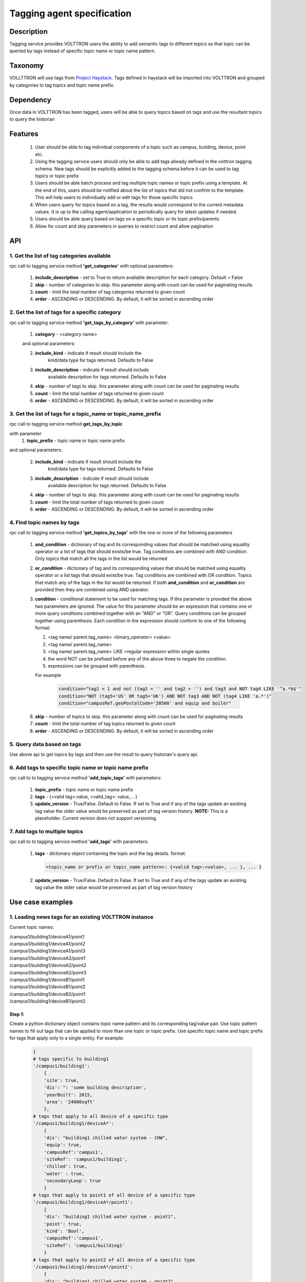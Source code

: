 .. _TaggingServiceSpec:

=============================
Tagging agent specification
=============================

***********
Description
***********
Tagging service provides VOLTTRON users the ability to add semantic tags to
different topics so that topic can be queried by tags instead of specific
topic name or topic name pattern.

********
Taxonomy
********
VOLLTTRON will use tags from
`Project Haystack <http://project-haystack.org/tag>`_.
Tags defined in haystack will be imported into VOLTTRON and grouped by
categories to tag topics and topic name prefix.

**********
Dependency
**********

Once data in VOLTTRON has been tagged, users will be able to query topics
based on tags and use the resultant topics to query the historian

********
Features
********

 1. User should be able to tag individual components of a topic such as campus,
    building, device, point etc.
 2. Using the tagging service users should only be able to add tags already
    defined in the volttron tagging schema. New tags should be explicitly added
    to the tagging schema before it can be used to tag topics or topic prefix
 3. Users should be able batch process and tag multiple topic names or topic
    prefix using a template. At the end of this, users should be notified about
    the list of topics that did not confirm to the template. This will help users
    to individually add or edit tags for those specific topics
 4. When users query for topics based on a tag, the results would correspond
    to the current metadata values. It is up to the calling agent/application
    to periodically query for latest updates if needed.
 5. Users should be able query based on tags on a specific topic or its topic
    prefix/parents
 6. Allow for count and skip parameters in queries to restrict count and
    allow pagination

***
API
***

1. Get the list of tag categories available
-------------------------------------------
rpc call to tagging service method **'get_categories'** with optional parameters:

    1. **include_description** - set to True to return available description
       for each category. Default = False
    2. **skip** - number of categories to skip. this parameter along with count can be
       used for paginating results
    3. **count** - limit the total number of tag categories returned to given count
    4. **order** - ASCENDING or DESCENDING. By default, it will be sorted in
       ascending order

2. Get the list of tags for a specific category
-----------------------------------------------
rpc call to tagging service method **'get_tags_by_category'** with parameter:

    1. **category** - <category name>

    and optional parameters:

    2. **include_kind** - indicate if result should include the
        kind/data type for tags returned. Defaults to False
    3. **include_description** - indicate if result should include
        available description for tags returned. Defaults to False
    4. **skip** - number of tags to skip. this parameter along with count can be
       used for paginating results
    5. **count** - limit the total number of tags returned to given count
    6. **order** - ASCENDING or DESCENDING. By default, it will be sorted in
       ascending order

3. Get the list of tags for a topic_name or topic_name_prefix
-------------------------------------------------------------
rpc call to tagging service method **get_tags_by_topic**

with parameter
    1. **topic_prefix** - topic name or topic name prefix

and optional parameters:

    2. **include_kind** - indicate if result should include the
        kind/data type for tags returned. Defaults to False
    3. **include_description** - indicate if result should include
        available description for tags returned. Defaults to False
    4. **skip** - number of tags to skip. this parameter along with count can be
       used for paginating results
    5. **count** - limit the total number of tags returned to given count
    6. **order** - ASCENDING or DESCENDING. By default, it will be sorted in
       ascending order

4. Find topic names by tags
---------------------------
rpc call to tagging service method **'get_topics_by_tags'** with the one or
more of the following parameters

    1. **and_condition** - dictionary of tag and its corresponding values that
       should be matched using equality operator or a list of tags that should
       exists/be true. Tag conditions are combined with AND condition. Only
       topics that match all the tags in the list would be returned
    2. **or_condition** -  dictionary of tag and its corresponding values that
       should be matched using equality operator or a list tags that should
       exist/be true. Tag conditions are combined with OR condition.
       Topics that match any of the tags in the list would be returned.
       If both **and_condition** and **or_condition** are provided then they
       are combined using AND operator.
    3. **condition** - conditional statement to be used for matching tags. If
       this parameter is provided the above two parameters are ignored. The
       value for this parameter should be an expression that contains one or
       more query conditions combined together with an "AND" or "OR".
       Query conditions can be grouped together using parenthesis.
       Each condition in the expression should conform to one of the following format:

       1. <tag name/ parent.tag_name> <binary_operator> <value>
       2. <tag name/ parent.tag_name>
       3. <tag name/ parent.tag_name> LIKE <regular expression within single quotes
       4. the word NOT can be prefixed before any of the above three to negate
          the condition.
       5. expressions can be grouped with parenthesis.

       For example

          .. code-block:: python

            condition="tag1 = 1 and not (tag2 < '' and tag2 > '') and tag3 and NOT tag4 LIKE '^a.*b$'"
            condition="NOT (tag5='US' OR tag5='UK') AND NOT tag3 AND NOT (tag4 LIKE 'a.*')"
            condition="campusRef.geoPostalCode='20500' and equip and boiler"

    6. **skip** - number of topics to skip. this parameter along with count can be
       used for paginating results
    7. **count** - limit the total number of tag topics returned to given count
    8. **order** - ASCENDING or DESCENDING. By default, it will be sorted in
       ascending order


5. Query data based on tags
---------------------------
Use above api to get topics by tags and then use the result to query
historian's query api.

6. Add tags to specific topic name or topic name prefix
-------------------------------------------------------
rpc call to to tagging service method **'add_topic_tags'** with parameters:

    1. **topic_prefix** - topic name or topic name prefix
    2. **tags** - {<valid tag>:value, <valid_tag>: value,... }
    3. **update_version** - True/False. Default to False. If set to True and if any
       of the tags update an existing tag value the older value would be preserved
       as part of tag version history. **NOTE:** This is a placeholder.
       Current version does not support versioning.

7. Add tags to multiple topics
------------------------------
rpc call to to tagging service method **'add_tags'** with parameters:

    1. **tags** - dictionary object containing the topic and the tag details.
       format:

       .. code-block:: python

            <topic_name or prefix or topic_name pattern>: {<valid tag>:<value>, ... }, ... }

    2. **update_version** - True/False. Default to False. If set to True and if any
       of the tags update an existing tag value the older value would be preserved
       as part of tag version history


*****************
Use case examples
*****************

1. Loading news tags for an existing VOLTTRON instance
------------------------------------------------------

Current topic names:

| /campus1/building1/deviceA1/point1
| /campus1/building1/deviceA1/point2
| /campus1/building1/deviceA1/point3
| /campus1/building1/deviceA2/point1
| /campus1/building1/deviceA2/point2
| /campus1/building1/deviceA2/point3
| /campus1/building1/deviceB1/point1
| /campus1/building1/deviceB1/point2
| /campus1/building1/deviceB2/point1
| /campus1/building1/deviceB1/point2


Step 1:
^^^^^^^
Create a python dictionary object contains topic name pattern and its
corresponding tag/value pair. Use topic pattern names to fill out tags that
can be applied to more than one topic or topic prefix. Use specific topic name
and topic prefix for tags that apply only to a single entity. For example:

    .. code-block:: python

        {
        # tags specific to building1
        '/campus1/building1':
            {
            'site': true,
            'dis': ": 'some building description',
            'yearBuilt': 2015,
            'area': '24000sqft'
            },
        # tags that apply to all device of a specific type
        '/campus1/building1/deviceA*':
            {
            'dis': "building1 chilled water system - CHW",
            'equip': true,
            'campusRef':'campus1',
            'siteRef': 'campus1/building1',
            'chilled': true,
            'water' : true,
            'secondaryLoop': true
            }
        # tags that apply to point1 of all device of a specific type
        '/campus1/building1/deviceA*/point1':
            {
            'dis': "building1 chilled water system - point1",
            'point': true,
            'kind': 'Bool',
            'campusRef':'campus1',
            'siteRef': 'campus1/building1'
            }
        # tags that apply to point2 of all device of a specific type
        '/campus1/building1/deviceA*/point2':
            {
            'dis': "building1 chilled water system - point2",
            'point': true,
            'kind': 'Number',
            'campusRef':'campus1',
            'siteRef': 'campus1/building1'
            }
        # tags that apply to point3 of all device of a specific type
        '/campus1/building1/deviceA*/point3':
            {
            'dis': "building1 chilled water system - point3",
            'point': true,
            'kind': 'Number',
            'campusRef':'campus1',
            'siteRef': 'campus1/building1'
            }
        # tags that apply to all device of a specific type
        '/campus1/building1/deviceB*':
            {
            'dis': "building1 device of type B",
            'equip': true,
            'chilled': true,
            'water' : true,
            'secondaryLoop': true,
            'campusRef':'campus1',
            'siteRef': 'campus1/building1'
            }
        # tags that apply to point1 of all device of a specific type
        '/campus1/building1/deviceB*/point1':
            {
            'dis': "building1 device B - point1",
            'point': true,
            'kind': 'Bool',
            'campusRef':'campus1',
            'siteRef': 'campus1/building1',
            'command':true
            }
        # tags that apply to point1 of all device of a specific type
        '/campus1/building1/deviceB*/point2':
            {
            'dis': "building1 device B - point2",
            'point': true,
            'kind': 'Number',
            'campusRef':'campus1',
            'siteRef': 'campus1/building1'
            }
        }

Step 2: Create tags using template above
^^^^^^^^^^^^^^^^^^^^^^^^^^^^^^^^^^^^^^^^
Make an RPC call to the add_tags method and pass the python dictionary object

Step 3: Create tags specific to a point or device
^^^^^^^^^^^^^^^^^^^^^^^^^^^^^^^^^^^^^^^^^^^^^^^^^
Any tags that were not included in step one and needs to be added later can be
added using the rpc call to tagging service either the method
**'add_topic_tags'** **'add_tags'**

 For example:

    .. code-block:: python

        agent.vip.rpc.call(
                'platform.tagging',
                'add_topic_tags',
                topic_prefix='/campus1/building1/deviceA1',
                tags={'tag1':'value'})


    .. code-block:: python

        agent.vip.rpc.call(
                'platform.tagging',
                'add_topic_tags',
                tags={
                    '/campus1/building1/deviceA2':
                        {'tag1':'value'},
                    '/campus1/building1/deviceA2/point1':
                        {'equipRef':'campus1/building1/deviceA2'}
                     }
                )



2. Querying based on a topic's tag and it parent's tags
-------------------------------------------------------

Query - Find all points that has the tag 'command' and belong to a device/unit
that has a tag 'chilled'

.. code-block:: python

    agent.vip.rpc.call(
            'platform.tagging',
            'get_topics_by_tags',
            condition='temperature and equip.chilled)

In the above code block 'command' and 'chilled' are the tag names that would be
searched, but since the tag 'chilled' is prefixed with 'equip.' the tag in a parent topic

The above query would match the topic '/campus1/building1/deviceB1/point1' if
tags in the system are as follows

'/campus1/building1/deviceB1/point1' tags:

.. code-block:: python

        {
        'dis': "building1 device B - point1",
        'point': true,
        'kind': 'Bool',
        'campusRef':'campus1',
        'siteRef': 'campus1/building1',
        'equipRef': 'campus1/building1/deviceB1',
        'command':true
        }

'/campus1/building1/deviceB1' tags

.. code-block:: python

        {
        'dis': "building1 device of type B",
        'equip': true,
        'chilled': true,
        'water' : true,
        'secondaryLoop': true,
        'campusRef':'campus1',
        'siteRef': 'campus1/building1'
        }




****************************
Possible future improvements
****************************
    1. Versioning - When a value of a tag is changed, users should be prompted
       to verify if this change denotes a new version or a value correction.
       If this value denotes a new version, then older value of the tag should
       preserved in a history/audit store
    2. Validation of tag values based on data type
    3. Support for units validation and  conversions
    4. Processing and saving geologic coordinates that can enable users to do
       geo-spatial queries in databases that support it.
